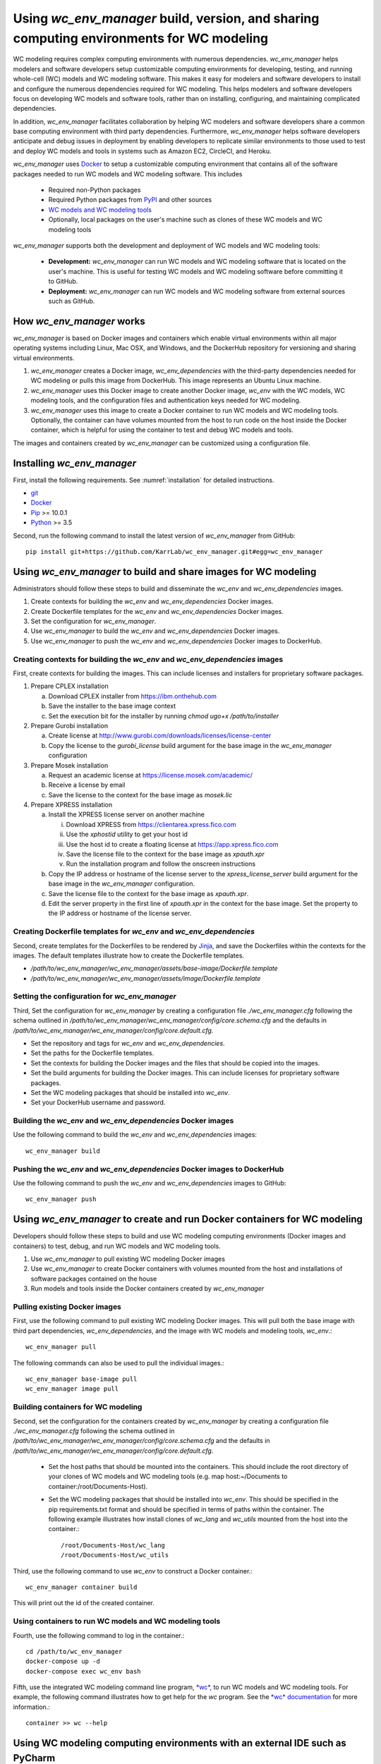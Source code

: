 Using *wc_env_manager* build, version, and sharing computing environments for WC modeling
=============================================================================================

WC modeling requires complex computing environments with numerous dependencies. *wc_env_manager* helps modelers and software developers setup customizable computing environments for developing, testing, and running whole-cell (WC) models and WC modeling software. This makes it easy for modelers and software developers to install and configure the numerous dependencies required for WC modeling. This helps modelers and software developers focus on developing WC models and software tools, rather than on installing, configuring, and maintaining complicated dependencies.

In addition, *wc_env_manager* facilitates collaboration by helping WC modelers and software developers share a common base computing environment with third party dependencies. Furthermore, *wc_env_manager* helps software developers anticipate and debug issues in deployment by enabling developers to replicate similar environments to those used to test and deploy WC models and tools in systems such as Amazon EC2, CircleCI, and Heroku.

*wc_env_manager* uses `Docker <https://www.docker.com>`_ to setup a customizable computing environment that contains all of the software packages needed to run WC models and WC modeling software. This includes

    * Required non-Python packages
    * Required Python packages from `PyPI <https://pypi.python.org/pypi>`_ and other sources
    * `WC models and WC modeling tools <https://github.com/KarrLab>`_
    * Optionally, local packages on the user's machine such as clones of these WC models and WC modeling tools

*wc_env_manager* supports both the development and deployment of WC models and WC modeling tools:

    * **Development:** *wc_env_manager* can run WC models and WC modeling software that is located on the user's machine. This is useful for testing WC models and WC modeling software before committing it to GitHub.
    * **Deployment:** *wc_env_manager* can run WC models and WC modeling software from external sources such as GitHub.


How *wc_env_manager* works
-------------------------------------

*wc_env_manager* is based on Docker images and containers which enable virtual environments within all major operating systems including Linux, Mac OSX, and Windows, and the DockerHub repository for versioning and sharing virtual environments.

1. *wc_env_manager* creates a Docker image, *wc_env_dependencies* with the third-party dependencies needed for WC modeling or pulls this image from DockerHub. This image represents an Ubuntu Linux machine.
2. *wc_env_manager* uses this Docker image to create another Docker image, *wc_env* with the WC models, WC modeling tools, and the configuration files and authentication keys needed for WC modeling.
3. *wc_env_manager* uses this image to create a Docker container to run WC models and WC modeling tools. Optionally, the container can have volumes mounted from the host to run code on the host inside the Docker container, which is helpful for using the container to test and debug WC models and tools.

The images and containers created by *wc_env_manager* can be customized using a configuration file.


Installing *wc_env_manager*
---------------------------

First, install the following requirements. See :numref:`installation` for detailed instructions.

* `git <https://git-scm.com/downloads>`_
* `Docker <https://docs.docker.com/install>`_
* `Pip <https://pypi.org/project/pip/>`_ >= 10.0.1
* `Python <https://www.python.org/downloads>`_ >= 3.5

Second, run the following command to install the latest version of *wc_env_manager* from GitHub::

    pip install git+https://github.com/KarrLab/wc_env_manager.git#egg=wc_env_manager


Using *wc_env_manager* to build and share images for WC modeling
----------------------------------------------------------------

Administrators should follow these steps to build and disseminate the *wc_env* and *wc_env_dependencies* images.

#. Create contexts for building the *wc_env* and *wc_env_dependencies* Docker images.
#. Create Dockerfile templates for the *wc_env* and *wc_env_dependencies* Docker images.
#. Set the configuration for *wc_env_manager*.
#. Use *wc_env_manager* to build the *wc_env* and *wc_env_dependencies* Docker images.
#. Use *wc_env_manager* to push the *wc_env* and *wc_env_dependencies* Docker images to DockerHub.


Creating contexts for building the *wc_env* and *wc_env_dependencies* images
++++++++++++++++++++++++++++++++++++++++++++++++++++++++++++++++++++++++++++

First, create contexts for building the images. This can include licenses and installers for proprietary software packages.

#. Prepare CPLEX installation

   a. Download CPLEX installer from `https://ibm.onthehub.com <https://ibm.onthehub.com>`_
   b. Save the installer to the base image context
   c. Set the execution bit for the installer by running `chmod ugo+x /path/to/installer`

#. Prepare Gurobi installation

   a. Create license at `http://www.gurobi.com/downloads/licenses/license-center <http://www.gurobi.com/downloads/licenses/license-center>`_
   b. Copy the license to the `gurobi_license` build argument for the base image in the *wc_env_manager* configuration

#. Prepare Mosek installation

   a. Request an academic license at `https://license.mosek.com/academic/ <https://license.mosek.com/academic/>`_
   b. Receive a license by email
   c. Save the license to the context for the base image as `mosek.lic`

#. Prepare XPRESS installation

   a. Install the XPRESS license server on another machine

      i. Download XPRESS from `https://clientarea.xpress.fico.com <https://clientarea.xpress.fico.com>`_
      ii. Use the `xphostid` utility to get your host id
      iii. Use the host id to create a floating license at `https://app.xpress.fico.com <https://app.xpress.fico.com>`_
      iv. Save the license file to the context for the base image as `xpauth.xpr`
      v. Run the installation program and follow the onscreen instructions

   b. Copy the IP address or hostname of the license server to the `xpress_license_server` build argument for the base image in the *wc_env_manager* configuration.
   c. Save the license file to the context for the base image as `xpauth.xpr`.
   d. Edit the server property in the first line of `xpauth.xpr` in the context for the base image. Set the property to the IP address or hostname of the license server.


Creating Dockerfile templates for *wc_env* and *wc_env_dependencies*
+++++++++++++++++++++++++++++++++++++++++++++++++++++++++++++++++++++

Second, create templates for the Dockerfiles to be rendered by `Jinja <http://jinja.pocoo.org>`_, and save the Dockerfiles within the contexts for the images. The default templates illustrate how to create the Dockerfile templates.

* `/path/to/wc_env_manager/wc_env_manager/assets/base-image/Dockerfile.template`
* `/path/to/wc_env_manager/wc_env_manager/assets/image/Dockerfile.template`


Setting the configuration for *wc_env_manager*
++++++++++++++++++++++++++++++++++++++++++++++

Third, Set the configuration for *wc_env_manager* by creating a configuration file `./wc_env_manager.cfg` following the schema outlined in `/path/to/wc_env_manager/wc_env_manager/config/core.schema.cfg` and the defaults in `/path/to/wc_env_manager/wc_env_manager/config/core.default.cfg`.

* Set the repository and tags for *wc_env* and *wc_env_dependencies*.
* Set the paths for the Dockerfile templates.
* Set the contexts for building the Docker images and the files that should be copied into the images.
* Set the build arguments for building the Docker images. This can include licenses for proprietary software packages.
* Set the WC modeling packages that should be installed into *wc_env*.
* Set your DockerHub username and password.


Building the *wc_env* and *wc_env_dependencies* Docker images
+++++++++++++++++++++++++++++++++++++++++++++++++++++++++++++

Use the following command to build the *wc_env* and *wc_env_dependencies* images::

    wc_env_manager build


Pushing the *wc_env* and *wc_env_dependencies* Docker images to DockerHub
+++++++++++++++++++++++++++++++++++++++++++++++++++++++++++++++++++++++++

Use the following command to push the *wc_env* and *wc_env_dependencies* images to GitHub::

    wc_env_manager push

Using *wc_env_manager* to create and run Docker containers for WC modeling
--------------------------------------------------------------------------

Developers should follow these steps to build and use WC modeling computing environments (Docker images and containers) to test, debug, and run WC models and WC modeling tools.

#. Use *wc_env_manager* to pull existing WC modeling Docker images
#. Use *wc_env_manager* to create Docker containers with volumes mounted from the host and installations of software packages contained on the house
#. Run models and tools inside the Docker containers created by *wc_env_manager*


Pulling existing Docker images
++++++++++++++++++++++++++++++

First, use the following command to pull existing WC modeling Docker images. This will pull both the base image with third part dependencies, *wc_env_dependencies*, and the image with WC models and modeling tools, *wc_env*.::

  wc_env_manager pull

The following commands can also be used to pull the individual images.::

  wc_env_manager base-image pull
  wc_env_manager image pull


Building containers for WC modeling
+++++++++++++++++++++++++++++++++++

Second, set the configuration for the containers created by *wc_env_manager* by creating a configuration file `./wc_env_manager.cfg` following the schema outlined in `/path/to/wc_env_manager/wc_env_manager/config/core.schema.cfg` and the defaults in `/path/to/wc_env_manager/wc_env_manager/config/core.default.cfg`.

    * Set the host paths that should be mounted into the containers. This should include the root directory of your clones of WC models and WC modeling tools (e.g. map host:~/Documents to container:/root/Documents-Host).
    * Set the WC modeling packages that should be installed into *wc_env*. This should be specified in the pip requirements.txt format and should be specified in terms of paths within the container. The following example illustrates how install clones of *wc_lang* and *wc_utils* mounted from the host into the container.::

        /root/Documents-Host/wc_lang
        /root/Documents-Host/wc_utils

Third, use the following command to use *wc_env* to construct a Docker container.::

  wc_env_manager container build

This will print out the id of the created container.


Using containers to run WC models and WC modeling tools
+++++++++++++++++++++++++++++++++++++++++++++++++++++++

Fourth, use the following command to log in the container.::

  cd /path/to/wc_env_manager
  docker-compose up -d
  docker-compose exec wc_env bash

Fifth, use the integrated WC modeling command line program, `*wc* <https://github.com/KarrLab/wc>`_, to run WC models and WC modeling tools. For example, the following command illustrates how to get help for the *wc* program. See the `*wc* documentation <https://docs.karrlab.org/wc>`_ for more information.::

  container >> wc --help


Using WC modeling computing environments with an external IDE such as PyCharm
-----------------------------------------------------------------------------

The Docker images created with *wc_env_manager* can be used with external integrated development environments (IDEs) such as PyCharm. See the links below for instructions on how to use these tools with Docker images created with *wc_env_manager*.

* `Jupyter Notebook <https://jupyter-docker-stacks.readthedocs.io/>`_
* `PyCharm Professional Edition <https://www.jetbrains.com/help/pycharm/docker.html>`_
* Other IDEs:

    #. Install the IDE in a Docker image
    #. Use X11 forwarding to render graphical output from a Docker container to your host. See `Using GUI's with Docker <https://jupyter-docker-stacks.readthedocs.io>`_ for more information.


Caveats and troubleshooting
-------------------------------------

* Code run in containers created by *wc_env_manager* can create host files and overwrite existing host files. This is because *wc_env_manager* mounts host directories into containers.
* Containers created by *wc_env_manager* can be used to run code located on your host machine. However, using different versions of Python between your host and the Docker containers can create Python caches and compiled Python files that are incompatible between your host and the Docker containers. Before switching between running code on your host your and the Docker containers, you may need to remove all ``__pycache__`` subdirectories and ``*.pyc`` files from host packages mounted into the containers.
* Code run in Docker containers will not have access to the absolute paths of your host and vice-versa. Consequently, arguments that represent absolute host paths or which contain absolute host paths must be mapped from absolute host paths to the equivalent container path. Similarly, outputs which represent or contain absolute container paths must be mapped to the equivalent host paths.
* Running code in containers created with *wc_env_manager* will be slower than running the same code on your host. This is because *wc_env_manager* is based on Docker containers, which add an additional layer of abstraction between your code and your processor.
